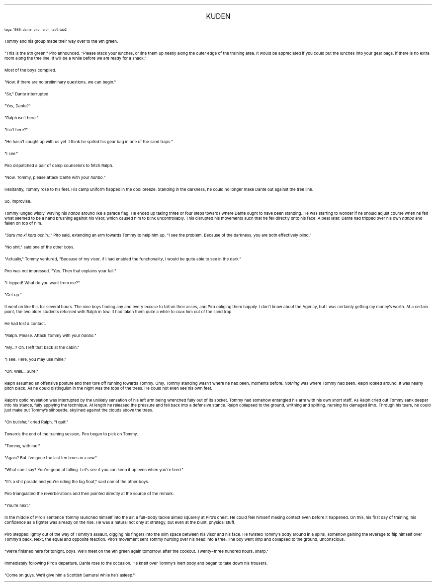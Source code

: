 .LP
.ce
.ps 16
.CW
KUDEN
.R
 
.ps 8
.CW
tags: 1968, dante, piro, ralph, tab1, tab2
.R

.PP
.ps 10
Tommy and his group made their way over to the 9th green.
.PP
.ps 10
"This is the 9th green," Piro announced.  "Please stack your
lunches, or line them up neatly along the outer edge of the training
area.  It would be appreciated if you could put the lunches into your
gear bags, if there is no extra room along the tree line.  It will be a
while before we are ready for a snack."
.PP
.ps 10
Most of the boys complied.
.PP
.ps 10
"Now, if there are no preliminary questions, we can begin."
.PP
.ps 10
"Sir," Dante interrupted.
.PP
.ps 10
"Yes, Dante?"
.PP
.ps 10
"Ralph isn't here."
.PP
.ps 10
"Isn't here?"
.PP
.ps 10
"He hasn't caught up with us yet.  I think he spilled his gear bag
in one of the sand traps."
.PP
.ps 10
"I see."
.PP
.ps 10
Piro dispatched a pair of camp counselors to fetch Ralph.
.PP
.ps 10
"Now.  Tommy, please attack Dante with your
.I
hanbo."
.R
.PP
.ps 10
Hesitantly, Tommy rose to his feet.  His camp uniform flapped in the
cool breeze.  Standing in the darkness, he could no longer make Dante
out against the tree line.
.PP
.ps 10
So, improvise.
.PP
.ps 10
Tommy lunged wildly, waving his
.I
hanbo
.R
around like a parade flag.
He ended up taking three or four steps towards where Dante ought to
have been standing.  He was starting to wonder if he should adjust
course when he felt what seemed to be a hand brushing against his
visor, which caused him to blink uncontrollably.  This disrupted his
movements such that he fell directly onto his face.  A beat later,
Dante had tripped over his own
.I
hanbo
.R
and fallen on top of him.
.PP
.ps 10
.I
"Saru mo ki kara ochiru,"
.R
Piro said, extending an arm towards
Tommy to help him up.  "I see the problem.  Because of the darkness, you
are both effectively blind."
.PP
.ps 10
"No shit," said one of the other boys.

.PP
.ps 10
"Actually," Tommy ventured, "Because of my visor, if I had enabled
the functionality, I would be quite able to see in the dark."
.PP
.ps 10
Piro was not impressed.  "Yes.  Then that explains your fall."
.PP
.ps 10
"I tripped!  What do you want from me?"
.PP
.ps 10
"Get up."

.PP
.ps 10
It went on like this for several hours.  The nine boys finding any
and every excuse to fall on their asses, and Piro obliging them
happily.  I don't know about the Agency, but I was certainly getting my
money's worth.  At a certain point, the two older students returned
with Ralph in tow.  It had taken them quite a while to coax him out of
the sand trap.
.PP
.ps 10
He had lost a contact.
.PP
.ps 10
"Ralph.  Please.  Attack Tommy with your
.I
hanbo."
.R
.PP
.ps 10
"My...?  Oh.  I left that back at the cabin."
.PP
.ps 10
"I see.  Here, you may use mine."
.PP
.ps 10
"Oh.  Well...  Sure."
.PP
.ps 10
Ralph assumed an offensive posture and then tore off running
towards Tommy.  Only, Tommy standing wasn't where he had been, moments
before.
.I
Nothing
.R
was where Tommy had been.  Ralph looked around.  It was
nearly pitch black.  All he could distinguish in the night was the tops
of the trees.  He could not even see his own feet.
.PP
.ps 10
Ralph's optic revelation was interrupted by the unlikely sensation
of his left arm being wrenched fully out of its socket.  Tommy had
somehow entangled his arm with his own short staff.  As Ralph cried out
Tommy sank deeper into his stance, fully applying the technique.  At
length he released the pressure and fell back into a defensive stance.
Ralph collapsed to the ground, writhing and spitting, nursing his
damaged limb.  Through his tears, he could just make out Tommy's
silhouette, skylined against the clouds above the trees.
.PP
.ps 10
"Oh bull\fIshit,"\fP cried Ralph.  "I quit!"

.PP
.ps 10
Towards the end of the training session, Piro began to pick on
Tommy.
.PP
.ps 10
"Tommy, with me."
.PP
.ps 10
"Again?  But I've gone the last ten times in a row."
.PP
.ps 10
"What can I say?  You're good at falling.  Let's see if you can keep
it up even when you're tired."
.PP
.ps 10
"It's a shit parade and you're riding the big float," said one of
the other boys.
.PP
.ps 10
Piro triangulated the reverberations and then pointed directly at
the source of the remark.
.PP
.ps 10
"You're next."
.PP
.ps 10
In the middle of Piro's sentence Tommy launched himself into the
air, a full\-body tackle aimed squarely at Piro's chest.  He could feel
himself making contact even before it happened.  On this, his first day
of training, his confidence as a fighter was already on the rise.  He
was a natural not only at strategy, but even at the blunt, physical
stuff.
.PP
.ps 10
Piro stepped lightly out of the way of Tommy's assault, digging his
fingers into the slim space between his visor and his face.  He twisted
Tommy's body around in a spiral, somehow gaining the leverage to flip
himself over Tommy's back.  Next, the equal and opposite reaction:
Piro's movement sent Tommy hurtling over his head into a tree.  The boy
went limp and collapsed to the ground, unconscious.
.PP
.ps 10
"We're finished here for tonight, boys.  We'll meet on the 9th green
again tomorrow, after the cookout.  Twenty\-three hundred hours, sharp."
.PP
.ps 10
Immediately following Piro's departure, Dante rose to the occasion.
He knelt over Tommy's inert body and began to take down his trousers.
.PP
.ps 10
"Come on guys.  We'll give him a Scottish Samurai while he's
asleep."
